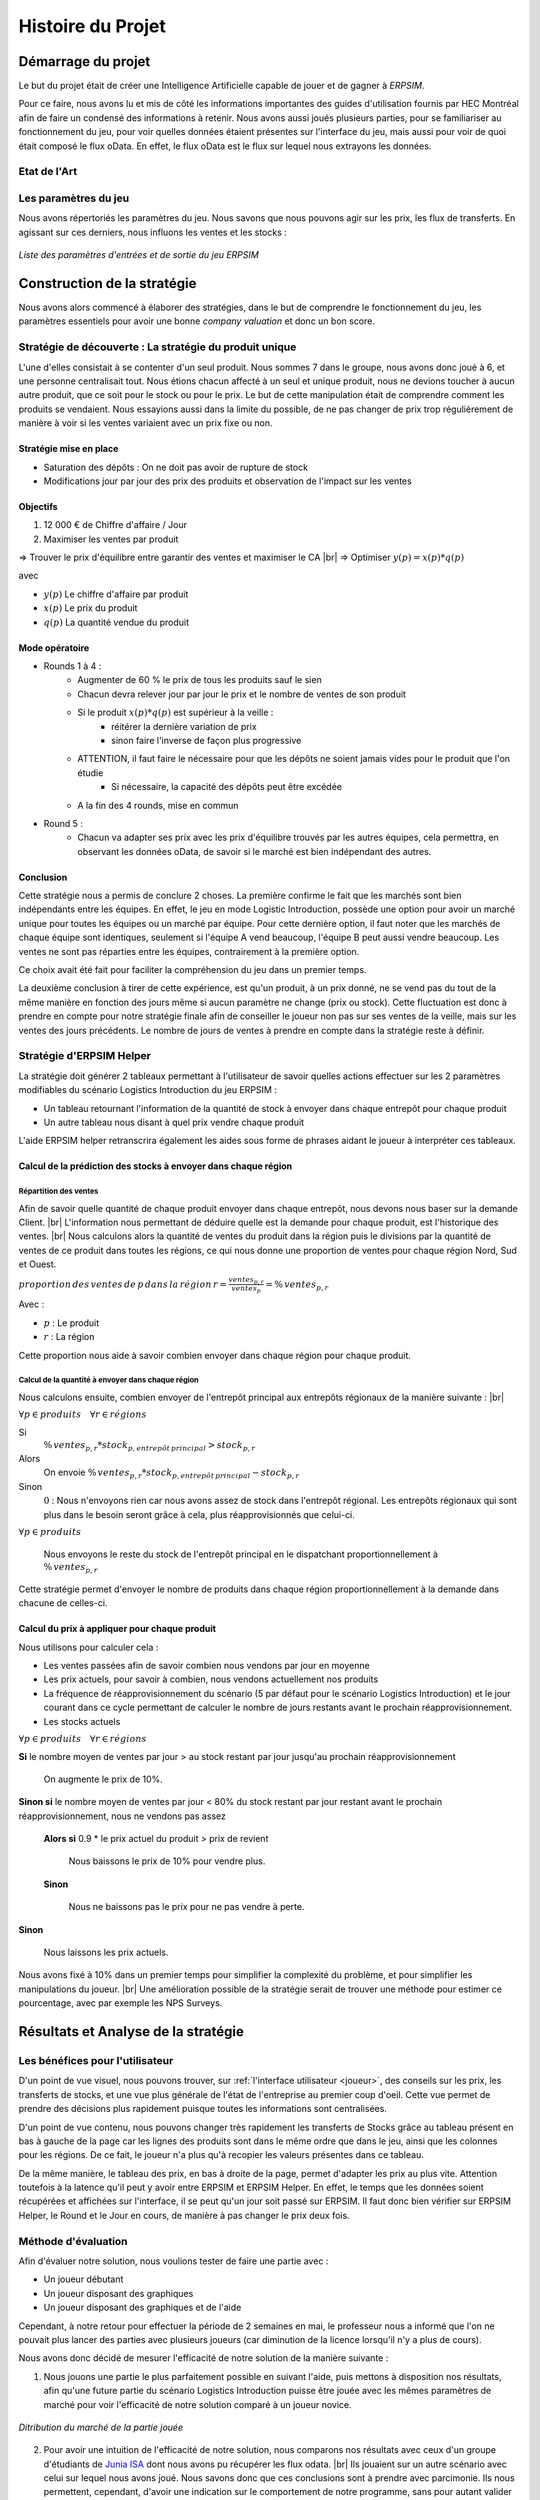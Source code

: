 .. _bilan_projet:

******************
Histoire du Projet
******************

===================
Démarrage du projet 
===================

Le but du projet était de créer une Intelligence Artificielle capable de jouer et de gagner à *ERPSIM*. 

Pour ce faire, nous avons lu et mis de côté les informations importantes des guides d'utilisation fournis par HEC Montréal 
afin de faire un condensé des informations à retenir. Nous avons aussi joués plusieurs parties, pour se familiariser au 
fonctionnement du jeu, pour voir quelles données étaient présentes sur l'interface du jeu, mais aussi pour voir de quoi était 
composé le flux oData. En effet, le flux oData est le flux sur lequel nous extrayons les données. 

Etat de l'Art
-------------

.. _paramètres_jeu:

Les paramètres du jeu 
---------------------

Nous avons répertoriés les paramètres du jeu. Nous savons que nous pouvons agir sur les prix, les flux de transferts. En agissant sur ces derniers, 
nous influons les ventes et les stocks : 

.. figure:: _static/img/ParamètresERPSIM.png
    :align: center 
    :target: ../_images/ParamètresERPSIM.png

    *Liste des paramètres d'entrées et de sortie du jeu ERPSIM*

============================
Construction de la stratégie
============================

Nous avons alors commencé à élaborer des stratégies, dans le but de comprendre le fonctionnement du jeu, les paramètres essentiels pour 
avoir une bonne *company valuation* et donc un bon score. 

Stratégie de découverte : La stratégie du produit unique
--------------------------------------------------------

L'une d'elles consistait à se contenter d'un seul produit. Nous sommes 7 dans le groupe, nous avons donc joué à 6, et une personne
centralisait tout. Nous étions chacun affecté à un seul et unique produit, nous ne devions toucher à aucun autre produit, que ce soit
pour le stock ou pour le prix. Le but de cette manipulation était de comprendre comment les produits se vendaient. Nous essayions aussi
dans la limite du possible, de ne pas changer de prix trop régulièrement de manière à voir si les ventes variaient avec un prix fixe
ou non. 

^^^^^^^^^^^^^^^^^^^^^^^
Stratégie mise en place 
^^^^^^^^^^^^^^^^^^^^^^^

* Saturation des dépôts : On ne doit pas avoir de rupture de stock
* Modifications jour par jour des prix des produits et observation de l'impact sur les ventes

^^^^^^^^^
Objectifs 
^^^^^^^^^

1. 12 000 € de Chiffre d'affaire / Jour 
2. Maximiser les ventes par produit 

=> Trouver le prix d'équilibre entre garantir des ventes et maximiser le CA |br|
=> Optimiser :math:`y(p) = x(p) * q(p)` 

avec 

* :math:`y(p)` Le chiffre d'affaire par produit 
* :math:`x(p)` Le prix du produit 
* :math:`q(p)` La quantité vendue du produit 

^^^^^^^^^^^^^^^
Mode opératoire 
^^^^^^^^^^^^^^^

* Rounds 1 à 4 : 
    * Augmenter de 60 % le prix de tous les produits sauf le sien
    * Chacun devra relever jour par jour le prix et le nombre de ventes de son produit 
    * Si le produit :math:`x(p) * q(p)` est supérieur à la veille : 
        * réitérer la dernière variation de prix
        * sinon faire l'inverse de façon plus progressive 
    * ATTENTION, il faut faire le nécessaire pour que les dépôts ne soient jamais vides pour le produit que l'on étudie
        * Si nécessaire, la capacité des dépôts peut être excédée
    * A la fin des 4 rounds, mise en commun
* Round 5 : 
    * Chacun va adapter ses prix avec les prix d'équilibre trouvés par les autres équipes, cela permettra, en observant les données oData, de savoir si le marché est bien indépendant des autres. 

^^^^^^^^^^
Conclusion
^^^^^^^^^^

Cette stratégie nous a permis de conclure 2 choses. La première confirme le fait que les marchés sont bien indépendants entre les équipes. En effet,
le jeu en mode Logistic Introduction, possède une option pour avoir un marché unique pour toutes les équipes ou un marché par équipe. Pour cette dernière
option, il faut noter que les marchés de chaque équipe sont identiques, seulement si l'équipe A vend beaucoup, l'équipe B peut aussi vendre beaucoup. Les ventes ne sont pas
réparties entre les équipes, contrairement à la première option. 

Ce choix avait été fait pour faciliter la compréhension du jeu dans un premier temps. 

La deuxième conclusion à tirer de cette expérience, est qu'un produit, à un prix donné, ne se vend pas du tout de la même manière en fonction des jours 
même si aucun paramètre ne change (prix ou stock). Cette fluctuation est donc à prendre en compte pour notre stratégie finale afin de conseiller le joueur 
non pas sur ses ventes de la veille, mais sur les ventes des jours précédents. Le nombre de jours de ventes à prendre en compte dans la stratégie reste à
définir. 

Stratégie d'ERPSIM Helper
-------------------------

La stratégie doit générer 2 tableaux permettant à l'utilisateur de savoir 
quelles actions effectuer sur les 2 paramètres modifiables du scénario Logistics Introduction du jeu ERPSIM :

* Un tableau retournant l'information de la quantité de stock à envoyer dans chaque entrepôt pour chaque produit
* Un autre tableau nous disant à quel prix vendre chaque produit

L'aide ERPSIM helper retranscrira également les aides sous forme de phrases aidant le joueur à interpréter ces tableaux.

^^^^^^^^^^^^^^^^^^^^^^^^^^^^^^^^^^^^^^^^^^^^^^^^^^^^^^^^^^^^^^^
Calcul de la prédiction des stocks à envoyer dans chaque région
^^^^^^^^^^^^^^^^^^^^^^^^^^^^^^^^^^^^^^^^^^^^^^^^^^^^^^^^^^^^^^^

Répartition des ventes
""""""""""""""""""""""

Afin de savoir quelle quantité de chaque produit envoyer dans chaque entrepôt, nous devons nous baser sur la demande Client. |br|
L'information nous permettant de déduire quelle est la demande pour chaque produit, est l'historique des ventes. |br|
Nous calculons alors la quantité de ventes du produit dans la région puis le divisions par 
la quantité de ventes de ce produit dans toutes les régions, 
ce qui nous donne une proportion de ventes pour chaque région Nord, Sud et Ouest.

:math:`proportion \, des \, ventes \, de \, p \, dans \, la \, région \, r = \frac{ventes_{p,r}}{ventes_{p}} = \% \, ventes_{p,r}`

Avec :

* :math:`p` : Le produit
* :math:`r` : La région

Cette proportion nous aide à savoir combien envoyer dans chaque région pour chaque produit.

Calcul de la quantité à envoyer dans chaque région
""""""""""""""""""""""""""""""""""""""""""""""""""

Nous calculons ensuite, combien envoyer de l'entrepôt principal aux entrepôts régionaux de la manière suivante : |br|

:math:`\forall p \in produits\quad \forall r \in régions`

Si
    :math:`\% \, ventes_{p,r} * stock_{p,entrepôt \, principal} > stock_{p,r}`

Alors
    On envoie :math:`\% \, ventes_{p,r} * stock_{p,entrepôt \, principal} - stock_{p,r}`

Sinon
    :math:`0` : Nous n'envoyons rien car nous avons assez de stock dans l'entrepôt régional.
    Les entrepôts régionaux qui sont plus dans le besoin seront grâce à cela, plus réapprovisionnés que celui-ci.

:math:`\forall p \in produits`

    Nous envoyons le reste du stock de l'entrepôt principal en le dispatchant proportionnellement à :math:`\% \, ventes_{p,r}`

Cette stratégie permet d'envoyer le nombre de produits dans chaque région proportionnellement à la demande dans chacune de celles-ci.

^^^^^^^^^^^^^^^^^^^^^^^^^^^^^^^^^^^^^^^^^^^^^^
Calcul du prix à appliquer pour chaque produit
^^^^^^^^^^^^^^^^^^^^^^^^^^^^^^^^^^^^^^^^^^^^^^

Nous utilisons pour calculer cela :

* Les ventes passées afin de savoir combien nous vendons par jour en moyenne
* Les prix actuels, pour savoir à combien, nous vendons actuellement nos produits
* La fréquence de réapprovisionnement du scénario (5 par défaut pour le scénario Logistics Introduction) et le jour courant dans ce cycle permettant de calculer le nombre de jours restants avant le prochain réapprovisionnement.
* Les stocks actuels

:math:`\forall p \in produits\quad \forall r \in régions`

**Si** le nombre moyen de ventes par jour > au stock restant par jour jusqu'au prochain réapprovisionnement
    
    On augmente le prix de 10%.

**Sinon si** le nombre moyen de ventes par jour < 80% du stock restant par jour restant avant le prochain réapprovisionnement, nous ne vendons pas assez

    **Alors si** 0.9 * le prix actuel du produit > prix de revient

        Nous baissons le prix de 10% pour vendre plus.

    **Sinon**

        Nous ne baissons pas le prix pour ne pas vendre à perte.

**Sinon**

    Nous laissons les prix actuels.

Nous avons fixé à 10% dans un premier temps pour simplifier la complexité du problème, et pour simplifier les manipulations du joueur. |br|
Une amélioration possible de la stratégie serait de trouver une méthode pour estimer ce pourcentage, avec par exemple les NPS Surveys.

.. _resultats:

====================================
Résultats et Analyse de la stratégie
====================================

Les bénéfices pour l'utilisateur
--------------------------------

D'un point de vue visuel, nous pouvons trouver, sur :ref:`l'interface utilisateur <joueur>`, des conseils sur les prix, les transferts de stocks, et une vue plus générale 
de l'état de l'entreprise au premier coup d'oeil. Cette vue permet de prendre des décisions plus rapidement puisque toutes les informations sont centralisées.

D'un point de vue contenu, nous pouvons changer très rapidement les transferts de Stocks grâce au tableau présent en bas à gauche de la page 
car les lignes des produits sont dans le même ordre que dans le jeu, ainsi que les colonnes pour les régions. De ce fait, le joueur n'a plus 
qu'à recopier les valeurs présentes dans ce tableau. 

De la même manière, le tableau des prix, en bas à droite de la page, permet d'adapter les prix au plus vite. Attention toutefois à la latence 
qu'il peut y avoir entre ERPSIM et ERPSIM Helper. En effet, le temps que les données soient récupérées et affichées sur l'interface, il se peut 
qu'un jour soit passé sur ERPSIM. Il faut donc bien vérifier sur ERPSIM Helper, le Round et le Jour en cours, de manière à pas changer le prix 
deux fois. 

Méthode d'évaluation
--------------------

Afin d'évaluer notre solution, nous voulions tester de faire une partie avec :

* Un joueur débutant
* Un joueur disposant des graphiques
* Un joueur disposant des graphiques et de l'aide

Cependant, à notre retour pour effectuer la période de 2 semaines en mai, le professeur nous a informé que l'on ne pouvait plus lancer des parties avec plusieurs joueurs (car diminution de la licence lorsqu'il n'y a plus de cours).

Nous avons donc décidé de mesurer l'efficacité de notre solution de la manière suivante :

1. Nous jouons une partie le plus parfaitement possible en suivant l'aide, puis mettons à disposition nos résultats, afin qu'une future partie du scénario Logistics Introduction puisse être jouée avec les mêmes paramètres de marché pour voir l'efficacité de notre solution comparé à un joueur novice.

.. figure:: _static/img/2022_05_25_market_distribution.png
    :align: center 
    :target: ../_images/2022_05_25_market_distribution.png

    *Ditribution du marché de la partie jouée*

2. Pour avoir une intuition de l'efficacité de notre solution, nous comparons nos résultats avec ceux d'un groupe d'étudiants de `Junia ISA <https://www.isa-lille.fr/isa-lille/>`_ dont nous avons pu récupérer les flux odata. |br| Ils jouaient sur un autre scénario avec celui sur lequel nous avons joué. Nous savons donc que ces conclusions sont à prendre avec parcimonie. Ils nous permettent, cependant, d'avoir une indication sur le comportement de notre programme, sans pour autant valider les résultats.

Résultats finaux
----------------

En termes de Company Valuation, nous pouvons voir ci-dessous, que cette dernière monte très vite au départ puis se stabilise à une bonne valeur. 

.. figure:: _static/img/Game48-CompanyValuation.png
    :align: center
    :target: ../_images/Game48-CompanyValuation.png

    *Company Valuation d'une partie jouée avec ERPSIM Helper*

On y voit donc que nous atteignons 1 million de Company Valuation au Jour 4 du Round 2, et nous ne repassons plus jamais en dessous dans le reste de 
la partie. Au terme de la partie, nous réussissons à avoir 1.47 millions de Company Valuation avec un pic à 1.49 millions au jour 8 du Round 8. 

1. Par rapport aux autres parties que nous avons pu jouer au cours de ce projet, c'est largement cette partie qui a été la mieux jouée avec la meilleure Company Valuation. Notre aide paraît donc fiable. 

2. Qui plus est, nous avons comparé notre score aux parties des étudiants de `Junia ISA <https://www.isa-lille.fr/isa-lille/>`_. Nous sommes bien conscients que nous jouons à ERPSIM avec le scénario Logistics Introduction et que les autres étudiants jouent au scénario Extended et que la difficulté n'est pas la même, mais nous arrivons, avec ce score, à nous placer 3ème du classement. |br| Ce dernier résultat est vraiment à prendre avec précaution, le calcul de la Company Valuation n'est pas le même dans ces deux scénarios. De plus, nous ne savons pas si la Company Valuation est "plafonnée" par un jeu parfait, qui pourrait différer en fonction des variables initiales de la partie. |br| Cette remarque est donc là pour information, plus que pour montrer l'intérêt de notre solution.

Analyse de la stratégie
-----------------------

.. figure:: _static/img/entrepot_general.png
    :align: center
    :target: ../_images/entrepot_general.png

    *Etat des entrepôts lors de la partie jouée avec ERPSIM Helper*

Notre stratégie nous permet de ne pas accumuler de stock dans l'entrepôt général. 

Concernant les entrepôts régionaux, nous pouvons voir que la majorité des stocks sont bien gérés. |br|
Cependant, nous constatons que certains produits semblent saisonniers (i.e Milk), nos calculs permettant de savoir quelle quantité envoyer dans chaque région est basé sur les ventes depuis le début de la partie. |br| 
La stratégie ne prend donc pas en compte les effets saisonniers, on voit alors qu'après une période de forte vente dans l'Ouest, le Milk est réapprovisionné à tort dans l'Ouest.

Sur la Company Valuation, la stratégie semble bonne, même si elle peut sûrement être perfectionnée, en anticipant de manière plus intelligente, les variations de la demande Client. Une des pistes possible est d'exploiter les NPS Surveys.

==========================================
Développement de la solution ERPSIM Helper
==========================================

Répartition des tâches
----------------------

Pour réaliser le programme du projet, nous nous sommes répartis en 3 groupes : 

* Une partie pour l'extraction des données brutes 
* Une partie création d'une stratégie et réalisation des dashboard de visualisation 
* Une partie création des formulaires administrateur et player. 

Les différentes parties de ce projet ont été crées sur un `GitHub <https://github.com/Thrynk/ERPsim-helper>`_. 

Critères de récupération du flux oData 
--------------------------------------

La récupération des données est une étape indispensable pour réaliser notre aide. Nous avons donc réaliser un découpage en fonctions 
principales et fonctions contraintes afin de développer cette extraction de la meilleure des manières. 

* FP 1 : Extraire les données du flux oData 
* FP 2 : Stocker les données dans une base de données 

* FC 1 : L'authentification du joueur doit se faire avec ses identifiants ERPSIM pour se connecter au flux oData
* FC 2 : Le rechargement doit s'opérer de manière automatique 
    * FC 2.1 : Les rechargements doivent se faire jusqu'à la fin de la partie, quelque soit la durée de la partie 
    * FC 2.2 : Les rechargements doivent se mettre en pause si l'enseignant met en pause la partie
    * FC 2.3 : Les rechargements doivent se remettre en marche quand l'enseignant relance la partie après une pause 
    * FC 2.3 : Les rechargements doivent s'arrêter si on atteint le Jour 10 du Round 8
* FC 3 : Le processus d'extraction et de stockage des données doit prendre moins d'une minute. 
* FC 4 : La base de données doit être disponible le plus longtemps possible

Connaissant l'objectif et les contraintes de cette partie, nous avons décidé d'utiliser Django Server. En effet, les modèles Django 
permettent de créer des tables dans une base de données, et de les alimenter. Django permet aussi, de gérer l'authentification des utilisateurs 
via un formulaire personnalisable. Cet outil nous permettait donc de gérer presque l'ensemble de cette partie extraction. 

En plus de Django, nous avons utilisé `Huey <https://huey.readthedocs.io/en/latest/>`_. Cette bibliothèque, permet de créer des `tasks`, utiles 
pour les tâches de rechargements. Nous pouvions grâce à cela, créer les tâches de rechargements pour chaque table du flux, et les lancer en 
parralèle, avec du multi-threading, de manière à augmenter la rapidité de l'extraction. Huey nous permet aussi de `scheduler` les tâches, pour 
les exécuter tous les :math:`x` minutes. Huey, pour stocker les tâches utilise `Redis <https://redis.io/>`_.

Pour stocker les données, nous avons choisi d'utiliser une base MySQL, qui est utilisable avec Python grâce à la 
libraie `mysql-connector-python <https://dev.mysql.com/doc/connector-python/en/>`_.

Enfin, pour extraire les données du flux oData, nous avons utilisé la librairie `pyodata <https://github.com/SAP/python-pyodata>`_. 

Critères pour l'affichage des graphiques
----------------------------------------

Pour la partie affichage des graphiques, 

* FP 1 : Afficher l'évolution des stocks de l'entrepôt général ainsi que des entrepôts régionaux
* FP 2 : Afficher les ventes de chaque produit pour chaque région
* FP 3 : Afficher un tableau décrivant comment répartir les stocks de l'entrepôt principal
* FP 4 : Afficher un tableau décrivant comment modifier les prix des produits 

* FC 1 : La page ne doit pas s'alourdir au fil des Jours
* FC 2 : La page doit se rafraîchir en moins de 10 secondes
* FC 3 : La page ne doit pas "ne pas répondre" pendant l'actualisation des données

Critères pour la stratégie conseillée
-------------------------------------

* FP 1 : La stratégie doit permettre au joueur d'avoir une meilleure Company Valuation

* FC 1 : La stratégie ne doit pas faire vendre à perte
* FC 2 : La stratégie doit limiter au maximum les ruptures de stocks 
* FC 3 : La stratégie doit adapter le stock dans les entrepôts régionaux en fonction des ventes de chaque région 
* FC 4 : Le calcul de la stratégie doit prendre moins de 30 secondes

.. _difficultees:

========================
Difficultées rencontrées
========================

La complexité de SAP
--------------------

D'une manière générale, *ERPSIM*, et donc SAP, sont assez difficiles à comprendre pour un public non averti comme nous. 
En effet, nous avons du jouer plusieurs parties afin de comprendre le mécanisme du jeu, mettre en évidence les :ref:`paramètres du jeu <paramètres_jeu>`. 
Nous avons aussi essayé de comprendre ce qui influençait la *company valuation* qui est ni plus ni moins que notre score sur le jeu en essayant différentes stratégies. 


Les simulations / Lancements des parties
----------------------------------------

Le projet, au stade initial, consistait à développer une Intelligence Artificielle (IA), capable de jouer à *ERPSIM* et de gagner ! 

Le problème : pour développer une IA il faut beaucoup de données. Soit des données de parties terminées jouées par des étudiants, ou, dans le cas échéant,
jouer, simuler des parties nous même pour engranger un maximum de données. 

Effectivement, nous ne pouvions pas utiliser les données des autres étudiants pour deux raisons : 

* Le jeu ne permet pas de garder en mémoire toutes les données de toutes les parties, le serveur doit être réinitialiser fréquemment.
* Ces derniers ne jouent pas exactement au même jeu que nous. 

En effet, le jeu propose plusieurs modes, Extended, Manufacturing, ou Introduction. Les étudiants jouent au jeu Manufacturing tandis que nous, nous 
développons avec le mode Introduction car ce dernier est bien plus simple à utiliser et à coder. Avec le temps que nous avions et nos connaissances sur SAP, 
ce mode était donc un bon compromis. 

Nous devions donc jouer des parties Introduction pour générer de la donnée mais nous avons été confronté à un autre problème : nous ne pouvons pas lancer de parties 
nous-mêmes et encore moins autant que nous le voulions. Nous devons, pour chaque partie, contacter un enseignant pour qu'il crée la partie avec ses identifiants administrateur 
sur *ERPSIM*. Il fallait donc que l'enseignant soit disponible au moment où nous voulions créer des parties, et qu'aucun cours de Serious Game ne soit en cours. 

Avec ces difficultées, nous avons pensé à reproduire le jeu pour faire des simulations nous-mêmes. Mais, entre le temps de développement de cette simulation, son utilisation, 
l'apprentissage de l'IA, ce procédé était tout bonnement impossible au vu du temps disponible pour le projet. 

C'est donc à ce moment que le projet d'IA, s'est transformé en programme d'aide pour le joueur. 

Difficultés techniques
----------------------

^^^^^^^^^^^^^^^^^^^^^^^^
Récupération des données
^^^^^^^^^^^^^^^^^^^^^^^^

^^^^^^^^^
Affichage
^^^^^^^^^

^^^^^^^^^^^^^^^^^^^^
Stratégie conseillée
^^^^^^^^^^^^^^^^^^^^

.. _evolution:

========================
Perspectives d'évolution
========================

Interaction avec le jeu 
-----------------------

Actuellement, le joueur, s'il suit tous nos conseils, se contente juste de reproduire ce qu'on lui dit de faire. 
Il reproduit sur le *serious game* les indicateurs que nous lui communiquons. Pour palier à cette situation, il serait possible, 
avec `Selenium <https://selenium-python.readthedocs.io/>`_, d'intéragir sur la plateforme du *serious game* directement. 

En effet, si nous paramétrons correctement tous les boutons et champs utiles du jeu, nous pourrions écrire un programme 
qui clique et remplit les champs en fonctions des sorties de notre programme actuel. Cela faciliterait donc la tâche du joueur. 

Notre programme pourrait alors, ne plus petre considéré comme une aide mais jouer tel un BOT. 

.. warning:: 

    Attention toutefois, il suffirait d'un petit changement sur la plateforme du jeu pour ce code ne soit plus fonctionnel. 
    Cette fonctionnalité aurait donc des limites très précoces. 

Pour le mieux, il faudrait pouvoir executer les transactions directement sur le jeux comme elles sont faites sur les 
navigateurs quand nous cliquons ou remplissons les champs. Après des recherches à ce propos, nous n'avons rien trouvé de probant,
qui plus est, dans le temps limite consacré au développement de notre projet. 

Il faudrait de plus amples connaissances sur SAP, pour évoquer cette éventualité. 


Faciliter la vue du joueur
--------------------------

Dans le jeu, chaue joueur possède un rôle, une fonction, il peut gérer les stocks, les prix, les approvisionnements, ... 

Dans cette version de notre projet, les conseils sont donnés dans l'encadré en haut de page mais ne sont pas filtrés. 
On pourrait alors imaginer un système pour soit 

* Colorer les *tips* avec une couleur par rôle pour voir d'un seul coup d'oeil les conseils qui nous sont propres. 
* Avoir des boutons en haut de page, où nous pourrions filtrer les *tips* nous cernant, en masquant les *tips* des autres domaines du jeu. 

L'actualisation de l'interface du joueur 
----------------------------------------

Bien que les données soient récupérées du flux odata toutes les minutes de manière autonome, la page du joueur quant à elle 
n'est pas rafraîchie chaque minute : il faut cliquer sur `F5` ou sur le logo de rafraîchissement du navigateur pour voir les données 
et les graphiques s'actualiser. 

Nous pourrions donc prévoir un rechargement automatique de cette page afin que l'utilisateur n'ait pas besoin de le faire manuellement. 

Toutefois, pour limiter les risques, nous affichons clairement en grand, le *round* et le *day* en haut de page. De cette façon 
le joueur peut comparer ces valeurs à celles de l'interface du *Serious Game* pour savoir si les données présentées sont les dernières données. 

.. warning::

    Attention, sur l'interface du *Serious Game*, il faut aussi rafraîchir à la main le dashboard, les données ne sont pas actualisées
    automatiquement.

La robustesse de l'extraction des données
-----------------------------------------

